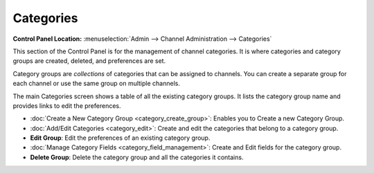 Categories
==========

.. rst-class:: cp-path

**Control Panel Location:** :menuselection:`Admin --> Channel Administration --> Categories`

|Category Overview|

This section of the Control Panel is for the management of channel
categories. It is where categories and category groups are created,
deleted, and preferences are set.

Category groups are *collections* of categories that can be assigned to
channels. You can create a separate group for each channel or use the
same group on multiple channels.

The main Categories screen shows a table of all the existing
category groups. It lists the category group name and provides links to
edit the preferences.

-  :doc:`Create a New Category Group <category_create_group>`: Enables
   you to Create a new Category Group.
-  :doc:`Add/Edit Categories <category_edit>`: Create and edit the
   categories that belong to a category group.
-  **Edit Group**: Edit the preferences of an existing category group.
-  :doc:`Manage Category Fields <category_field_management>`: Create and
   Edit fields for the category group.
-  **Delete Group**: Delete the category group and all the categories it
   contains.

.. |Category Overview| image:: ../../../images/category_overview.png
